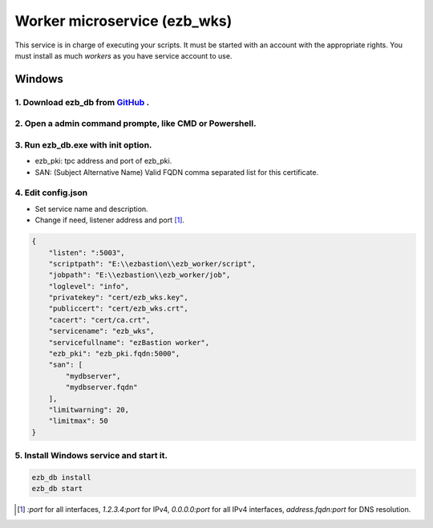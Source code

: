 Worker microservice (ezb_wks)
===================

This service is in charge of executing your scripts. It must be started with an account with the appropriate rights.
You must install as much *workers* as you have service account to use.

Windows
-------

1. Download ezb_db from `GitHub <https://github.com/ezBastion/ezb_db/releases/latest>`_ .
""""""""""""""""""""""""""""""""""""""""""""""""""""""""""""""""""""""""""""""""""""""""""

2. Open a admin command prompte, like CMD or Powershell.
""""""""""""""""""""""""""""""""""""""""""""""""""""""""
3. Run ezb_db.exe with **init** option.
""""""""""""""""""""""""""""""""""""""""

- ezb_pki: tpc address and port of ezb_pki.
- SAN: (Subject Alternative Name) Valid FQDN comma separated list for this certificate. 

4. Edit config.json
"""""""""""""""""""
- Set service name and description.
- Change if need, listener address and port [1]_.

.. code-block:: json

    {
        "listen": ":5003",
        "scriptpath": "E:\\ezbastion\\ezb_worker/script",
        "jobpath": "E:\\ezbastion\\ezb_worker/job",
        "loglevel": "info",
        "privatekey": "cert/ezb_wks.key",
        "publiccert": "cert/ezb_wks.crt",
        "cacert": "cert/ca.crt",
        "servicename": "ezb_wks",
        "servicefullname": "ezBastion worker",
        "ezb_pki": "ezb_pki.fqdn:5000",
        "san": [
            "mydbserver",
            "mydbserver.fqdn"
        ],
        "limitwarning": 20,
        "limitmax": 50
    }


5. Install Windows service and start it.
""""""""""""""""""""""""""""""""""""""""
.. code-block:: powershell

    ezb_db install
    ezb_db start



.. [1] *:port* for all interfaces, *1.2.3.4:port* for IPv4, *0.0.0.0:port* for all IPv4 interfaces, *address.fqdn:port* for DNS resolution.
